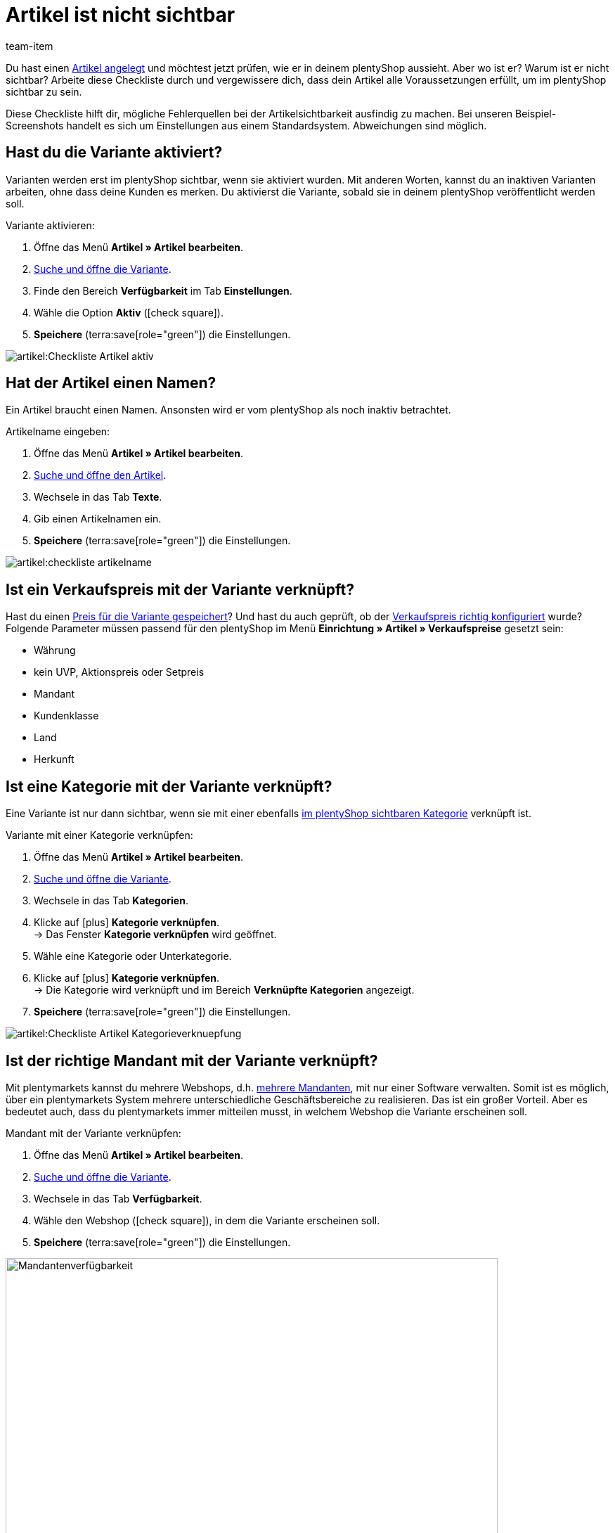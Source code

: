 = Artikel ist nicht sichtbar
:keywords: Sichtbarkeit, Artikelsichtbarkeit, Artikel-Sichtbarkeit, Verfügbarkeit, Artikelverfügbarkeit, Artikel-Verfügbarkeit, Checkliste, Check-Liste, Artikel nicht sichtbar, Artikel ist nicht sichtbar, Artikel sind nicht sichtbar, Artikel unsichtbar, Unsichtbarer Artikel, Unsichtbare Artikel
:description: Warum wird ein Artikel im plentyShop nicht angezeigt? Diese Checkliste hilft dir, mögliche Fehlerquellen bei der Artikelsichtbarkeit ausfindig zu machen.
:author: team-item

////
zuletzt bearbeitet 12.01.2022
////

Du hast einen xref:artikel:neue-artikel.adoc#[Artikel angelegt] und möchtest jetzt prüfen, wie er in deinem plentyShop aussieht. Aber wo ist er? Warum ist er nicht sichtbar?
Arbeite diese Checkliste durch und vergewissere dich, dass dein Artikel alle Voraussetzungen erfüllt, um im plentyShop sichtbar zu sein.

Diese Checkliste hilft dir, mögliche Fehlerquellen bei der Artikelsichtbarkeit ausfindig zu machen. Bei unseren Beispiel-Screenshots handelt es sich um Einstellungen aus einem Standardsystem. Abweichungen sind möglich.

[#100]
== Hast du die Variante aktiviert?

Varianten werden erst im plentyShop sichtbar, wenn sie aktiviert wurden.
Mit anderen Worten, kannst du an inaktiven Varianten arbeiten, ohne dass deine Kunden es merken.
Du aktivierst die Variante, sobald sie in deinem plentyShop veröffentlicht werden soll.

[.instruction]
Variante aktivieren:

. Öffne das Menü *Artikel » Artikel bearbeiten*.
. xref:artikel:suche.adoc#400[Suche und öffne die Variante].
. Finde den Bereich *Verfügbarkeit* im Tab *Einstellungen*.
. Wähle die Option *Aktiv* (icon:check-square[role="blue"]).
. *Speichere* (terra:save[role="green"]) die Einstellungen.

image::artikel:Checkliste_Artikel_aktiv.png[]

[#150]
== Hat der Artikel einen Namen?

////
Interner Kommentar: es ist egal, ob man den Artikelnamen hier im Feld Name 1, 2 oder 3 einträgt.
Deswegen wird hier das genaue Feld nicht erwähnt.
////

Ein Artikel braucht einen Namen.
Ansonsten wird er vom plentyShop als noch inaktiv betrachtet.

[.instruction]
Artikelname eingeben:

. Öffne das Menü *Artikel » Artikel bearbeiten*.
. xref:artikel:suche.adoc#100[Suche und öffne den Artikel].
. Wechsele in das Tab *Texte*.
. Gib einen Artikelnamen ein.
. *Speichere* (terra:save[role="green"]) die Einstellungen.

image::artikel:checkliste-artikelname.png[]

[#200]
== Ist ein Verkaufspreis mit der Variante verknüpft?

Hast du einen xref:artikel:artikel-verwalten.adoc#240[Preis für die Variante gespeichert]? Und hast du auch geprüft, ob der xref:artikel:preise.adoc#[Verkaufspreis richtig konfiguriert] wurde?
Folgende Parameter müssen passend für den plentyShop im Menü *Einrichtung » Artikel » Verkaufspreise* gesetzt sein:

** Währung
** kein UVP, Aktionspreis oder Setpreis
** Mandant
** Kundenklasse
** Land
** Herkunft

[#300]
== Ist eine Kategorie mit der Variante verknüpft?

Eine Variante ist nur dann sichtbar, wenn sie mit einer ebenfalls xref:artikel:checkliste-kategorien-anzeige.adoc#[im plentyShop sichtbaren Kategorie] verknüpft ist.

[.instruction]
Variante mit einer Kategorie verknüpfen:

. Öffne das Menü *Artikel » Artikel bearbeiten*.
. xref:artikel:suche.adoc#400[Suche und öffne die Variante].
. Wechsele in das Tab *Kategorien*.
. Klicke auf icon:plus[role="green"] *Kategorie verknüpfen*. +
→ Das Fenster *Kategorie verknüpfen* wird geöffnet.
. Wähle eine Kategorie oder Unterkategorie.
. Klicke auf icon:plus[role="green"] *Kategorie verknüpfen*. +
→ Die Kategorie wird verknüpft und im Bereich *Verknüpfte Kategorien* angezeigt.
. *Speichere* (terra:save[role="green"]) die Einstellungen.

image::artikel:Checkliste_Artikel_Kategorieverknuepfung.png[]

[#400]
== Ist der richtige Mandant mit der Variante verknüpft?

Mit plentymarkets kannst du mehrere Webshops, d.h. xref:webshop:mandanten-verwalten.adoc#[mehrere Mandanten], mit nur einer Software verwalten. Somit ist es möglich, über ein plentymarkets System mehrere unterschiedliche Geschäftsbereiche zu realisieren.
Das ist ein großer Vorteil. Aber es bedeutet auch, dass du plentymarkets immer mitteilen musst, in welchem Webshop die Variante erscheinen soll.

[.instruction]
Mandant mit der Variante verknüpfen:

. Öffne das Menü *Artikel » Artikel bearbeiten*.
. xref:artikel:suche.adoc#400[Suche und öffne die Variante].
. Wechsele in das Tab *Verfügbarkeit*.
. Wähle den Webshop (icon:check-square[role="blue"]), in dem die Variante erscheinen soll.
. *Speichere* (terra:save[role="green"]) die Einstellungen.

image::artikel:Checkliste_Artikel_Mandantenverfuegbarkeit.png[Mandantenverfügbarkeit,700]

[TIP]
.Einstellung ist ausgegraut? Lagerbestand prüfen!
====
plentymarkets kann Artikel automatisch aus dem plentyShop entfernen, wenn sie nicht mehr vorrätig sind. Ist dies passiert, dann wird die Einstellung hier ausgegraut. xref:artikel:checkliste-artikel-anzeige.adoc#500[Prüfe deshalb die Bestandseinstellungen] wie weiter unten beschrieben.
====

[#500]
== Hat die Variante positiven Netto-Warenbestand?

Soll eine xref:artikel:artikel-verwalten.adoc#200[Variante automatisch aus deinem plentyShop verschwinden], wenn sie nicht mehr vorrätig ist?
Entscheide selbst mit den Optionen *Anzeige im Webshop: Automatisch nicht verfügbar, wenn kein Netto-WB* und *Mandant: Automatisch unsichtbar, wenn kein Netto-WB*!

Hast du eine dieser Optionen aktiviert und ist die Variante nicht mehr vorrätig, dann wird sie nicht mehr in deinem plentyShop sichtbar sein. Außerdem werden die xref:artikel:checkliste-artikel-anzeige.adoc#400[Einstellungen für die Mandantenverfügbarkeit] ausgegraut.
Bestelle die Variante nach, um sie wieder vorrätig zu machen. Klicke alternativ auf das Schloss, wenn du die Variante manuell im plentyShop sichtbar machen möchtest, trotz fehlender Lagerbestände.

Diese Einstellung gilt, bis neuer Wareneingang für die Variante gebucht wird. Danach greifen die Einstellungen zur Nettowarenbestandsabhängigkeit erneut.

[TIP]
.Was ist, wenn du den Bestand nicht verwaltest?
====
Die obigen Informationen gelten nur, wenn die Variante auf Nettowarenbestand beschränkt ist.
Führst du keinen Bestand oder nutzt du keine Beschränkung, brauchen deine Varianten keinen positiven Netto-Warenbestand.
====

[#700]
== Könnte es am Cache liegen?

Wenn die Varianten richtig konfiguriert sind, kann es Cache-bedingt dennoch bis zu einer Stunde dauern, bis Artikel im plentyShop sichtbar sind.

////
[#600]
== Hinweise nur für ältere Systeme

[.collapseBox]
.*Sind die Verfügbarkeiten für den plentyShop aktiviert?*
--

In der Regel sind nur zwei Schritte nötig, um die Lieferzeiten der in deinem plentyShop angebotenen Artikel anzugeben.
Zuerst xref:artikel:verfuegbarkeiten.adoc#[definierst du die einzelnen Verfügbarkeitsstufen], z.B. Lieferung innerhalb von 48 Stunden, 3-5 Werktage, usw.
Dann xref:artikel:artikel-verwalten.adoc#200[verknüpfst du die passende Verfügbarkeitsstufe mit jedem deiner Artikel].

Die Verfügbarkeitsstufen sind standardmäßig aktiviert und im plentyShop sichtbar.
Wurde eine Verfügbarkeit aber aus irgendeinem Grund deaktiviert, sind Produkte mit dieser Verfügbarkeit nicht mehr im plentyShop sichtbar.
Sollte also ein Artikel nicht in deinem plentyShop auftauchen, prüfe, ob die Verfügbarkeit für den plentyShop aktiviert ist.

TIP: Diese Einstellung betrifft nur ältere Systeme. Bei neuen Systemen ist diese Einstellung obsolet und wird nicht mehr angezeigt. Wir empfehlen dir zu prüfen, ob du diese Einstellung in deinem System hast. Falls ja, aktiviere die Einstellung.

[.instruction]
Verfügbarkeiten für den plentyShop aktivieren:

. Falls vorhanden, öffne das Menü *Einrichtung » Mandant » [Mandant wählen] » Artikelansichten » Verfügbarkeit*.
. Aktiviere die Verfügbarkeiten mit gedrückter Strg- oder Cmd-Taste.
. *Speichere* (terra:save[role="green"]) die Einstellungen.

image::artikel:Checkliste_Artikel_Verfuegbarkeit.png[Verfügbarkeit,700]

--
////
